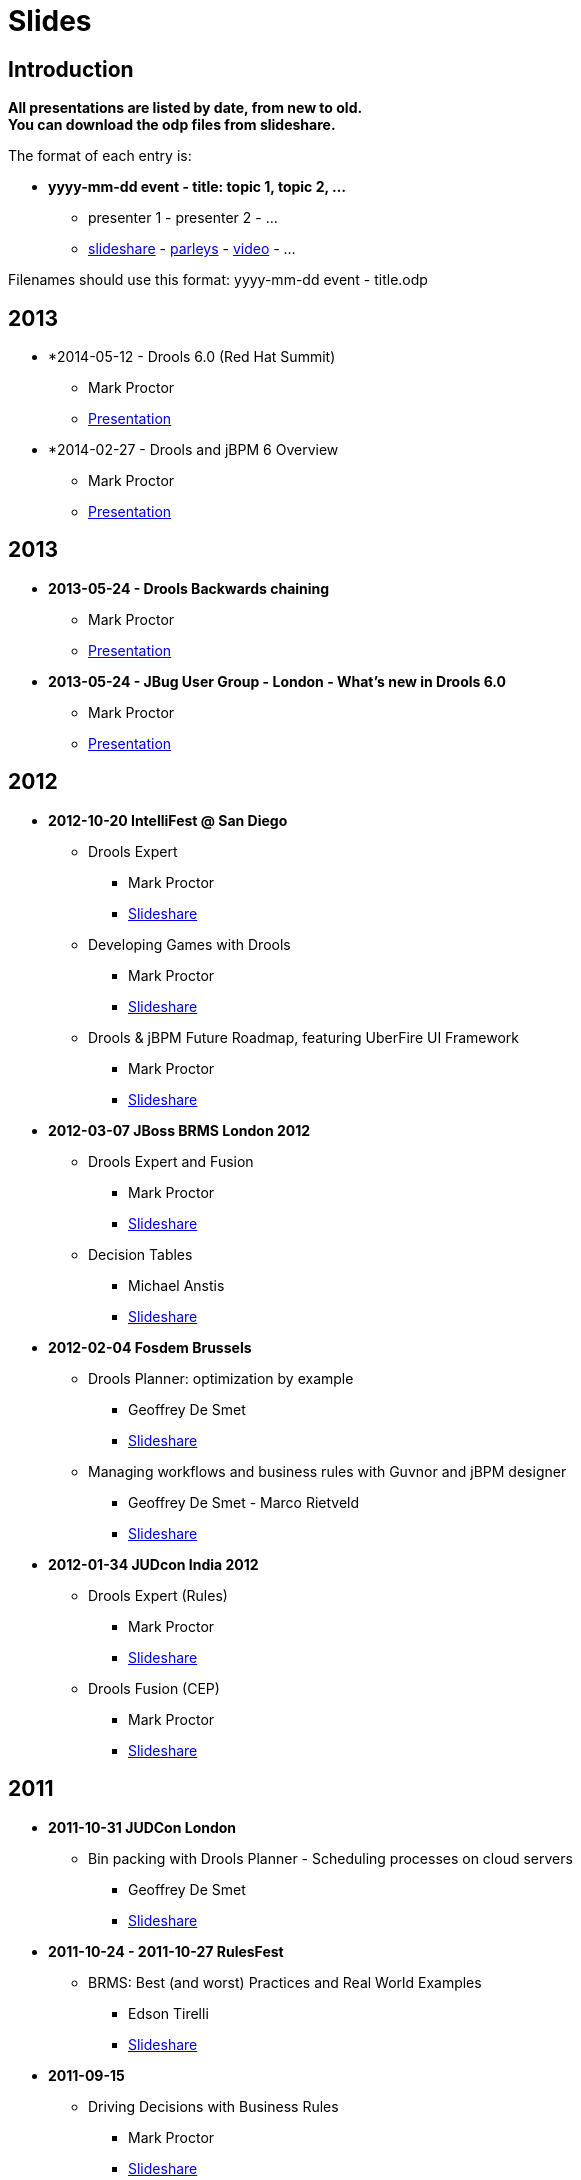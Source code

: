 = Slides
:awestruct-layout: base
:showtitle:

== Introduction

*All presentations are listed by date, from new to old. +
You can download the odp files from slideshare.*

The format of each entry is:

* *yyyy-mm-dd event - title: topic 1, topic 2, ...*
    ** presenter 1 - presenter 2 - ... 
    ** http://www.slideshare.net/upload[slideshare] - http://www.parleys.com/[parleys] - http://vimeo.com/[video] - ...
    
Filenames should use this format: yyyy-mm-dd event - title.odp

== 2013

* *2014-05-12 - Drools 6.0 (Red Hat Summit)
    ** Mark Proctor
    ** http://www.slideshare.net/MarkProctor/drools-60-red-hat-summit-34589970#[Presentation^]

* *2014-02-27 -  Drools and jBPM 6 Overview
    ** Mark Proctor
    ** http://www.slideshare.net/MarkProctor/drools-6-overview#[Presentation^]

== 2013

* *2013-05-24 - Drools Backwards chaining*
    ** Mark Proctor
    ** http://docs.jboss.org/drools/blog/BackwardChainingWithDrools/[Presentation^]

* *2013-05-24 -  JBug User Group - London  - What's new in Drools 6.0*
    ** Mark Proctor
    ** http://docs.jboss.org/drools/blog/LondonJBUG2013rulesmarkp/[Presentation^]

== 2012

* *2012-10-20 IntelliFest @ San Diego*
    ** Drools Expert
      *** Mark Proctor
      *** http://www.slideshare.net/MarkProctor/drools-expert-and-fusion-intro-london-2012[Slideshare^]
    ** Developing Games with Drools
      *** Mark Proctor
      *** http://www.slideshare.net/MarkProctor/drools-intellifest-2012[Slideshare^]
    ** Drools & jBPM Future Roadmap, featuring UberFire UI Framework
      *** Mark Proctor
      *** http://www.slideshare.net/MarkProctor/drools-jbpm-future-roadmap-talk[Slideshare^]

* *2012-03-07 JBoss BRMS London 2012*
    ** Drools Expert and Fusion
      *** Mark Proctor
      *** http://www.slideshare.net/MarkProctor/drools-expert-and-fusion-intro-london-2012[Slideshare^]
    ** Decision Tables
      *** Michael Anstis
      *** http://www.slideshare.net/manstis/brm-2012-decision-tables[Slideshare^]

* *2012-02-04 Fosdem Brussels*
    ** Drools Planner: optimization by example
      *** Geoffrey De Smet
      *** http://www.slideshare.net/ge0ffrey/2012-0204-fosdem-2012-drools-planner[Slideshare^]
    ** Managing workflows and business rules with Guvnor and jBPM designer
      *** Geoffrey De Smet - Marco Rietveld
      *** http://www.slideshare.net/marcolof/2012-0204-fosdem-2012-guvnor-and-j-bpm-designer-11459227[Slideshare^]
      
* *2012-01-34 JUDcon India 2012*
    ** Drools Expert (Rules)
      *** Mark Proctor
      *** http://www.slideshare.net/MarkProctor/judcon-india-2012-drools-expert[Slideshare^]
    ** Drools Fusion (CEP)
      *** Mark Proctor
      *** http://www.slideshare.net/MarkProctor/judcon-india-2012-drools-fusion[Slideshare^]
      
== 2011

* *2011-10-31 JUDCon London*
    ** Bin packing with Drools Planner - Scheduling processes on cloud servers 
      *** Geoffrey De Smet
      *** http://www.slideshare.net/ge0ffrey/judcon-london-2011-bin-packing-with-drools-planner-by-example[Slideshare^]
* *2011-10-24 - 2011-10-27 RulesFest*
    ** BRMS: Best (and worst) Practices and Real World Examples
      *** Edson Tirelli
      *** http://www.slideshare.net/etirelli/brms-best-practices2011octfinal[Slideshare^]
* *2011-09-15*
    ** Driving Decisions with Business Rules
      *** Mark Proctor
      *** http://www.slideshare.net/MarkProctor/deck-for-proctor-draft[Slideshare^]
* *2011-09-01*
    ** Drools 5 Business Logic Integration Platform Introduction
      *** Mauricio "Salaboy" Salatino - Esteban Aliverti
      *** http://www.slideshare.net/salaboy/drools5-community-training-module1-drools5-blip-introduction[Slideshare^]
    ** Drools Expert Simple Scenario 
      *** Mauricio "Salaboy" Salatino - Esteban Aliverti
      *** http://www.slideshare.net/salaboy/drools5-community-training-module-15-drools-expert-first-example[Slideshare\^] - https://github.com/Salaboy/Drools_jBPM5-Training-Examples[Code^]
    ** Drools Expert DRL Syntax Introduction 
      *** Mauricio "Salaboy" Salatino - Esteban Aliverti
      *** http://www.slideshare.net/salaboy/drools5-community-rraining-module3-drools-expert-drl-syntax[Slideshare\^] - http://www.slideshare.net/salaboy/drools5-community-training-handson-1-drools-drl-syntax[Slideshare hands on^] - https://github.com/Salaboy/Drools_jBPM5-Training-Examples[Code^]
    ** Drools BLiP Architectural Overview 
      *** Mauricio "Salaboy" Salatino - Esteban Aliverti
      *** http://www.slideshare.net/salaboy/drools5-community-training-module-5-drools-blip-architectural-overview-demos[Slideshare\^] - https://github.com/Salaboy/Drools_jBPM5-Training-Examples[Code^]
    ** Drools Expert DSL & Spreadsheets
      *** Mauricio "Salaboy" Salatino - Esteban Aliverti
      *** http://www.slideshare.net/salaboy/drools5-community-training-module-6-drools-dsl-spreadsheets[Slideshare\^] - http://www.slideshare.net/salaboy/drools5-communitytrraining-handson-2-dsl-spreadsheets[Slideshare hands on^] - https://github.com/Salaboy/Drools_jBPM5-Training-Examples[Code^]
    ** Drools Use Case: Smart Content Selection
      *** Mauricio "Salaboy" Salatino
      *** http://www.slideshare.net/salaboy/smart-content-selection[Slideshare\^] - https://github.com/Salaboy/smart-content-selection[Code^]

* *2011-06-17 - Bootcamp in Buenos Aires, Argentina*
    ** Expert System Introduction
      *** Prakasha Aradhya - Mark Proctor
      *** http://vimeo.com/27153793[Video\^] - http://www.slideshare.net/MarkProctor/buenos-aires-drools-expert-presentation[Slideshare^]
    ** Drools Fusion
      *** Edson Tirelli
      *** http://vimeo.com/26779114[Video^]
    ** jBPM5 workflow overview
      *** Kris Verlaenen
      *** http://vimeo.com/27178191[Video\^] - http://www.slideshare.net/krisverlaenen/jbpm5-argentina-workshop[Slideshare^]
    ** Decision Tables and Guvnor
      *** Michael Anstis
      *** http://vimeo.com/27157197[Video\^] - http://www.slideshare.net/manstis/buenos-aires-decision-table-presentation[Slideshare^]
    ** Emergency Services demo
      *** Mauricio "Salaboy" Salatino
      *** http://vimeo.com/26776059[Video^]
    ** Imperfect reasoning (Drools Chance)
      *** Davide Sottara
      *** http://vimeo.com/26778037[Video^]
    ** Drools Planner
      *** Geoffrey De Smet
      *** http://vimeo.com/26780401[Video\^] - http://www.slideshare.net/ge0ffrey/drools-planner-webinar-20110615-drools-planner-optimizes-automated-planning[Slideshare^]
    ** Drools and large data sets
      *** Alexandre Porcelli
      *** http://vimeo.com/27209589[Video^]
    ** JBoss Application Server 7
      *** Ray Ploski
      *** http://vimeo.com/27155799[Video\^] - http://www.slideshare.net/rayploski/jboss-application-server-7[Slideshare^]

* *2011-06-15 - Drools Planner webinar*
    ** Geoffrey De Smet
    ** http://www.vimeo.com/25236095[Video\^] - http://www.slideshare.net/ge0ffrey/drools-planner-webinar-20110615-drools-planner-optimizes-automated-planning[Slideshare^]

* *2011-05-10 and 2011-05-12 - Workshops in New York and Washington*
    ** Introduction to Drools and Expert Systems
      *** Prakasha Aradhya - Mark Proctor
      *** http://www.slideshare.net/ge0ffrey/drools-new-york-city-workshop-2011[Slideshare^]
    ** Applying Complex Event Processing with Drools Fusion
      *** Edson Tirelli
      *** http://www.slideshare.net/ge0ffrey/applying-cep-drools-fusion-drools-jbpm-bootcamps-2011[Slideshare^]
    ** jBPM5 Bringing more power to your business processes
      *** Kris Verlaenen
      *** http://www.slideshare.net/krisverlaenen/jbpm5-bringing-more-power-to-your-business-processes-7967992[Slideshare^]

* *2011-05-02 - 2011-05-06 -  http://www.jboss.org/events/JUDCon/presentations.html[JUDCon\^] & http://www.redhat.com/summit/2011/presentations/jbossworld/[JBoss World^]*
    ** Drools and jBPM5 in Real Life: Business Rules, Business Processes and Complex Event Processing 
      *** Mauricio Salatino
      *** http://www.slideshare.net/salaboy/judcon-2011-drools-and-jbpm5-in-real-life[Slideshare^]
    ** Flexible business processes using jBPM 5
      *** Kris Verlaenen
      *** http://www.slideshare.net/krisverlaenen/flexible-business-processes-using-jbpm5[Slideshare^]
    ** jBPM 5 in action: a quickstart for developers
      *** Kris Verlaenen
      *** http://www.slideshare.net/krisverlaenen/jbpm5-in-action-a-quickstart-for-developers[Slideshare^]
    ** Introduction to Drools and Expert Systems
      *** Prakasha Aradhya - Mark Proctor
      *** http://www.slideshare.net/ge0ffrey/jboss-world-2011-drools[Slideshare^]
    ** jBPM 5 bringing more power to your business processes
      *** Kris Verlaenen - Mark Proctor
      *** http://www.slideshare.net/krisverlaenen/jbpm5-bringing-more-power-to-your-business-processes[Slideshare^]
    ** Event driven BPM the JBoss way
      *** Kris Verlaenen - John Graham - Edson Tirelli
      *** http://www.slideshare.net/krisverlaenen/2011-0504-eventdriven-bpm-the-j-boss-way[Slideshare^]
    ** jBPM migration tool
      *** Eric D. Schabell - Maurice de Chateau
      *** http://www.slideshare.net/eschabell/jbpm-migration-tool-no-one-is-left-behind[Slideshare^]

* *2011-03-27 London event*
    ** Drools overview
      *** Mark Proctor
      *** http://www.slideshare.net/ge0ffrey/20110329-london-drools[Slideshare^]
    ** Why do I need the Guvnor BRMS?
      *** Geoffrey De Smet
      *** http://www.slideshare.net/ge0ffrey/2011-0329-london-why-do-i-need-the-guvnor-brms[Slideshare^]
    ** Decision tables in depth
      *** Michael Anstis
      *** http://www.slideshare.net/ge0ffrey/2011-0329-london-decision-tables-in-depth[Slideshare^]
    ** BPMN2 and jBPM5
      *** Kris Verlaenen
      *** http://www.slideshare.net/krisverlaenen/bpmn2-and-jbpm5[Slideshare^]
    ** Drools Planner in a nutshell
      *** Geoffrey De Smet
      *** http://www.slideshare.net/ge0ffrey/2011-0309-london-drools-planner-in-a-nutshell[Slideshare^]

* *2011-03-24 IDC - Adaptive and Flexible Processes*
    ** Mark Proctor
    ** http://www.slideshare.net/ge0ffrey/2011-0324-idc-adaptive-and-flexible-processes[Slideshare^]

* *2011-03-17 community blog - Drools BLiP Theoretical Introduction*
    ** Mauricio Salatino
    ** http://www.slideshare.net/salaboy/drools5-community-training-module1-drools5-blip-introduction[Slideshare^]

* *2011-03-16 Jboss Developer Webinar - Applying Complex Event Processing (CEP) with Drools Fusion*
    ** Edson Tirelli
    ** https://jboss.webex.com/jboss/lsr.php?AT=pb&SP=EC&rID=37928112&rKey=11116c8aaaa0e49a[Webex^]

* *2011-02-18 JBoss Asylum - jBPM 5 Workflows*
    ** Kris Verlaenen
    ** http://asylum.libsyn.com/podcast-17-j-bpm-5-workflows-with-dr-kris-v-[Podcast^]

== 2010

* *2010-11-17 JBoss Developer Webinar - jBPM5: Are your business processes ready for the future?*
    ** Kris Verlaenen
    ** http://www.vimeo.com/16935133[Video\^] - http://www.slideshare.net/krisverlaenen/jboss-developer-webinar-jbpm5[Slideshare^]

* *2010-11-09 ParisJUG - Pushing the rule engine to its limits with Drools Planner: use cases, meta-heuristics, benchmarks*
    ** Geoffrey De Smet
    ** http://www.slideshare.net/ge0ffrey/pushing-the-rule-engine-to-its-limits-with-drools-planner-parisjug-20101109[Slideshare^]

* *2010-10-11 Rulesfest*
    ** Hybrid rule engines
      *** Mark Proctor
      *** http://www.slideshare.net/ge0ffrey/hybrid-rule-engines-rulesfest-2010[Slideshare^]
    ** Towards unified knowlegde management platform: fusion, flow
      *** Edson Tirelli
      *** http://www.slideshare.net/ge0ffrey/2010-1011-rulefest-towards-unified-knowledge-management-platform[Slideshare^]
    ** Applying complext event processing: CEP, fusion
      *** Edson Tirelli
      *** http://http//www.slideshare.net/ge0ffrey/applying-complex-event-processing-20101011[Slideshare^]
    ** Demystifying complex event processing
      *** Edson Tirelli
      *** http://www.slideshare.net/ge0ffrey/st-demystifying-complext-event-processing[Slideshare^]
    ** Business Rules Forum- Open source and business rules
      *** Mark Proctor
      *** http://www.slideshare.net/ge0ffrey/open-source-and-business-rules[Slideshare^]
      
* *2010-10-08 JUDCon Berlin - jBPM 5: workflow*
    ** Kris Verlaenen - Koen Aers
    ** http://www.slideshare.net/ge0ffrey/jbpm-5-judcon-2010-1008[Slideshare^]

* *2010-10-08 JUDCon Berlin - Applying Drools in Assistive Technology: chance, fusion*
    ** Tihomir Surdilovic
    ** http://www.slideshare.net/tsurdilovic/applying-drools-in-assistive-technology[Slideshare\^] - http://people.redhat.com/%7Etsurdilo/judcon2010/Surdilovic-JUDCon_presentation.odp[odp^]

* *2010-10-06 JBoss webex - Drooling for Drools*
    ** Mark Proctor
    ** http://http//www.slideshare.net/ge0ffrey/drooling-for-drools-jboss-webex[Slideshare^]

* *2010-09-15 it@cork - Developping applications with rules, workflow and event processing*
    ** Mark Proctor
    ** http://www.slideshare.net/ge0ffrey/developing-applications-with-rules-workflow-and-event-processing-itcork-2010[Slideshare^]

* *2010-06-03 JBug.be - The future of (j)BPM*
    ** Kris Verlaenen
    ** http://www.slideshare.net/krisverlaenen/jbugbe-the-future-of-jbpm-20100603[Slideshare^]

* *2010-04-27 BeJUG - Drools platform overview: expert, flow, planner, fusion, guvnor, eclipse *
    ** Kris Verlaenen - Geoffrey De Smet
    ** http://www.slideshare.net/ge0ffrey/drools-bejug-2010[Slideshare^]

* *2010-04-20 San Diego bootcamp - Nurse rostering and hospital bed planning with Drools Planner*
    ** Geoffrey De Smet
    ** http://www.slideshare.net/ge0ffrey/2010-0420-san-diego-bootcamp-drools-planner-use-cases[Slideshare^]

* *2010-02-06 Fosdem - Drools introduction*
    ** Mark Proctor
    ** http://video.fosdem.org/2010/devrooms/jboss/drools.ogg[Video^]

* *2010-01-21 ChtiJUG Part 2 - Drools Planner: use cases, meta-heuristics*
    ** Geoffrey De Smet
    ** http://vimeo.com/9204264[Video\^] - http://www.slideshare.net/chtijug/drools-planner-chtijug-20102[Slideshare^]

* *2010-01-21 ChtiJUG Part 1 - Drools: expert, fusion, flow, guvnor, eclipse*
    ** Mark Proctor
    ** http://vimeo.com/9191648[Video\^] - http://www.slideshare.net/chtijug/lille2010markp[Slideshare^]


== 2009

* *2009-11-16 Devoxx - Examination timetabling with Drools Planner*
    ** Geoffrey De Smet
    ** http://www.parleys.com/#id=1714&sl=1&st=5[Parleys^]

* *2009-06-07 Introduction video's - Expert introduction*
    ** Ray Ploski
    ** http://downloads.jboss.com/drools/videos/DroolsExpertIntro_Large.mov[video hi res\^] - http://downloads.jboss.com/drools/videos/DroolsExpertIntro_Small.mov[video low res^]

* *2009-06-07 Introduction video's - Guvnor introduction*
    ** Ray Ploski
    ** http://downloads.jboss.com/drools/videos/DroolsGuvnorIntro_Large.mov[video hi res\^] - http://downloads.jboss.com/drools/videos/DroolsGuvnorIntro_Small.mov[video low res^]

* *2009-06-07 Introduction video's - Fusion introduction*
    ** Ray Ploski
    ** http://downloads.jboss.com/drools/videos/DroolsFusionIntro_Large.mov[video hi res\^] - http://downloads.jboss.com/drools/videos/DroolsFusionIntro_Small.mov[video low res^]

* *2009-06-07 Introduction video's - Flow introduction*
    ** Ray Ploski
    ** http://downloads.jboss.com/drools/videos/DroolsFlowIntro_Large.mov[video hi res^] - http://downloads.jboss.com/drools/videos/DroolsFlowIntro_Small.mov[video low res^]